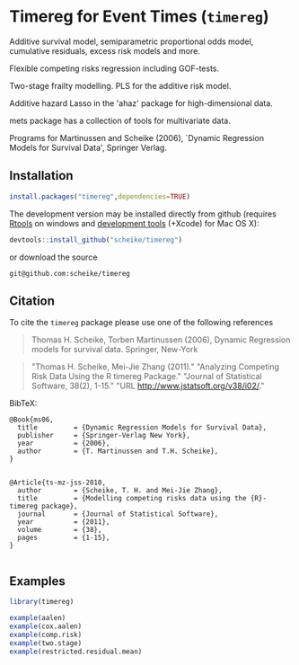 * Timereg for Event Times (=timereg=)
      Additive survival model, semiparametric proportional odds model, 
      cumulative residuals, excess risk models and more. 

      Flexible competing risks regression including GOF-tests. 

      Two-stage frailty modelling.  PLS for the additive risk model. 

      Additive hazard Lasso in the 'ahaz' package for high-dimensional data.

      mets package has a collection of tools for multivariate data. 

  Programs for Martinussen and Scheike (2006), `Dynamic Regression
      Models for Survival Data', Springer Verlag. 


** Installation
#+BEGIN_SRC R :exports both :eval never
install.packages("timereg",dependencies=TRUE)
#+END_SRC

The development version may be installed directly from github
(requires [[http://cran.r-project.org/bin/windows/Rtools/][Rtools]] on windows
and [[http://cran.r-project.org/bin/macosx/tools/][development tools]] (+Xcode) for Mac OS X):
#+BEGIN_SRC R :exports both :eval never
devtools::install_github("scheike/timereg")
#+END_SRC
or download the source 
#+BEGIN_EXAMPLE
git@github.com:scheike/timereg
#+END_EXAMPLE

** Citation

To cite the =timereg= package please use one of the following references

#+BEGIN_QUOTE
Thomas H. Scheike, Torben Martinussen (2006),
Dynamic Regression models for survival data.
Springer, New-York
#+END_QUOTE

#+BEGIN_QUOTE
"Thomas H. Scheike, Mei-Jie Zhang (2011)."
"Analyzing Competing Risk Data Using the R timereg Package."
"Journal of Statistical Software, 38(2), 1-15."
"URL http://www.jstatsoft.org/v38/i02/."
#+END_QUOTE

#+BEGIN_QUOTE

#+END_QUOTE

BibTeX:
#+BEGIN_EXAMPLE
@Book{ms06,
  title         = {Dynamic Regression Models for Survival Data},
  publisher     = {Springer-Verlag New York},
  year          = {2006},
  author        = {T. Martinussen and T.H. Scheike},
}


@Article{ts-mz-jss-2010,
  author        = {Scheike, T. H. and Mei-Jie Zhang},
  title         = {Modelling competing risks data using the {R}-timereg package},
  journal       = {Journal of Statistical Software},
  year          = {2011},
  volume        = {38},
  pages         = {1-15},
}

#+END_EXAMPLE

** Examples

#+BEGIN_SRC R :exports both :file timereg1.png :cache yes
  library(timereg)
  
  example(aalen)
  example(cox.aalen)
  example(comp.risk)
  example(two.stage)
  example(restricted.residual.mean)

#+END_SRC

:RESULTS:
[[file:inst/timereg1.png]]
:END:

